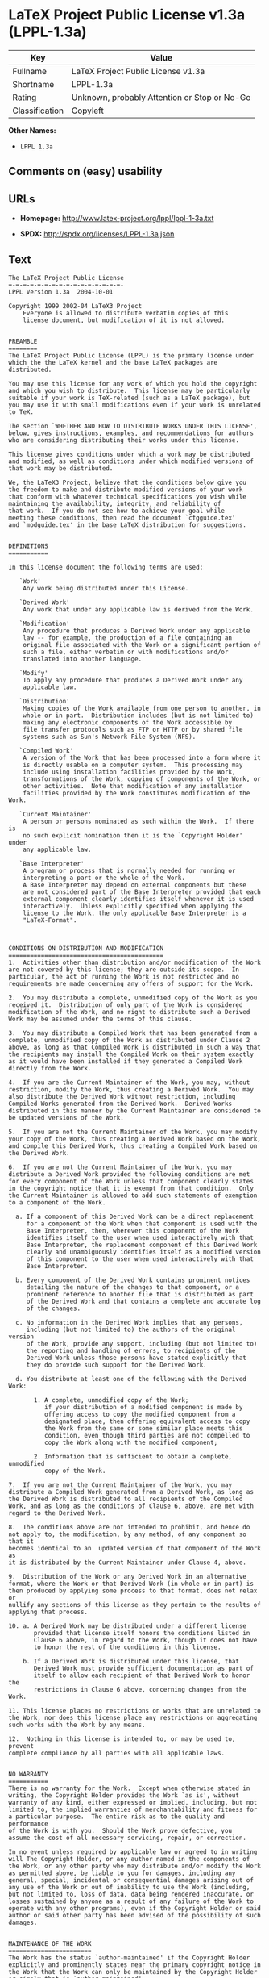 * LaTeX Project Public License v1.3a (LPPL-1.3a)

| Key              | Value                                          |
|------------------+------------------------------------------------|
| Fullname         | LaTeX Project Public License v1.3a             |
| Shortname        | LPPL-1.3a                                      |
| Rating           | Unknown, probably Attention or Stop or No-Go   |
| Classification   | Copyleft                                       |

*Other Names:*

- =LPPL 1.3a=

** Comments on (easy) usability

** URLs

- *Homepage:* http://www.latex-project.org/lppl/lppl-1-3a.txt

- *SPDX:* http://spdx.org/licenses/LPPL-1.3a.json

** Text

#+BEGIN_EXAMPLE
  The LaTeX Project Public License
  =-=-=-=-=-=-=-=-=-=-=-=-=-=-=-=-
  LPPL Version 1.3a  2004-10-01

  Copyright 1999 2002-04 LaTeX3 Project
      Everyone is allowed to distribute verbatim copies of this
      license document, but modification of it is not allowed.


  PREAMBLE
  ========
  The LaTeX Project Public License (LPPL) is the primary license under
  which the the LaTeX kernel and the base LaTeX packages are distributed.

  You may use this license for any work of which you hold the copyright
  and which you wish to distribute.  This license may be particularly
  suitable if your work is TeX-related (such as a LaTeX package), but
  you may use it with small modifications even if your work is unrelated
  to TeX.

  The section `WHETHER AND HOW TO DISTRIBUTE WORKS UNDER THIS LICENSE',
  below, gives instructions, examples, and recommendations for authors
  who are considering distributing their works under this license.

  This license gives conditions under which a work may be distributed
  and modified, as well as conditions under which modified versions of
  that work may be distributed.

  We, the LaTeX3 Project, believe that the conditions below give you
  the freedom to make and distribute modified versions of your work
  that conform with whatever technical specifications you wish while
  maintaining the availability, integrity, and reliability of
  that work.  If you do not see how to achieve your goal while
  meeting these conditions, then read the document `cfgguide.tex'
  and `modguide.tex' in the base LaTeX distribution for suggestions.


  DEFINITIONS
  ===========

  In this license document the following terms are used:

     `Work'
      Any work being distributed under this License.
      
     `Derived Work'
      Any work that under any applicable law is derived from the Work.

     `Modification' 
      Any procedure that produces a Derived Work under any applicable
      law -- for example, the production of a file containing an
      original file associated with the Work or a significant portion of
      such a file, either verbatim or with modifications and/or
      translated into another language.

     `Modify'
      To apply any procedure that produces a Derived Work under any
      applicable law.
      
     `Distribution'
      Making copies of the Work available from one person to another, in
      whole or in part.  Distribution includes (but is not limited to)
      making any electronic components of the Work accessible by
      file transfer protocols such as FTP or HTTP or by shared file
      systems such as Sun's Network File System (NFS).

     `Compiled Work'
      A version of the Work that has been processed into a form where it
      is directly usable on a computer system.  This processing may
      include using installation facilities provided by the Work,
      transformations of the Work, copying of components of the Work, or
      other activities.  Note that modification of any installation
      facilities provided by the Work constitutes modification of the Work.

     `Current Maintainer'
      A person or persons nominated as such within the Work.  If there is
      no such explicit nomination then it is the `Copyright Holder' under
      any applicable law.

     `Base Interpreter' 
      A program or process that is normally needed for running or
      interpreting a part or the whole of the Work.    
      A Base Interpreter may depend on external components but these
      are not considered part of the Base Interpreter provided that each
      external component clearly identifies itself whenever it is used
      interactively.  Unless explicitly specified when applying the
      license to the Work, the only applicable Base Interpreter is a
      "LaTeX-Format".



  CONDITIONS ON DISTRIBUTION AND MODIFICATION
  ===========================================
  1.  Activities other than distribution and/or modification of the Work
  are not covered by this license; they are outside its scope.  In
  particular, the act of running the Work is not restricted and no
  requirements are made concerning any offers of support for the Work.

  2.  You may distribute a complete, unmodified copy of the Work as you
  received it.  Distribution of only part of the Work is considered
  modification of the Work, and no right to distribute such a Derived
  Work may be assumed under the terms of this clause.

  3.  You may distribute a Compiled Work that has been generated from a
  complete, unmodified copy of the Work as distributed under Clause 2
  above, as long as that Compiled Work is distributed in such a way that
  the recipients may install the Compiled Work on their system exactly
  as it would have been installed if they generated a Compiled Work
  directly from the Work.

  4.  If you are the Current Maintainer of the Work, you may, without
  restriction, modify the Work, thus creating a Derived Work.  You may
  also distribute the Derived Work without restriction, including
  Compiled Works generated from the Derived Work.  Derived Works
  distributed in this manner by the Current Maintainer are considered to
  be updated versions of the Work.

  5.  If you are not the Current Maintainer of the Work, you may modify
  your copy of the Work, thus creating a Derived Work based on the Work,
  and compile this Derived Work, thus creating a Compiled Work based on
  the Derived Work.

  6.  If you are not the Current Maintainer of the Work, you may
  distribute a Derived Work provided the following conditions are met
  for every component of the Work unless that component clearly states
  in the copyright notice that it is exempt from that condition.  Only
  the Current Maintainer is allowed to add such statements of exemption 
  to a component of the Work. 

    a. If a component of this Derived Work can be a direct replacement
       for a component of the Work when that component is used with the
       Base Interpreter, then, wherever this component of the Work
       identifies itself to the user when used interactively with that
       Base Interpreter, the replacement component of this Derived Work
       clearly and unambiguously identifies itself as a modified version
       of this component to the user when used interactively with that
       Base Interpreter.
       
    b. Every component of the Derived Work contains prominent notices
       detailing the nature of the changes to that component, or a
       prominent reference to another file that is distributed as part
       of the Derived Work and that contains a complete and accurate log
       of the changes.
    
    c. No information in the Derived Work implies that any persons,
       including (but not limited to) the authors of the original version
       of the Work, provide any support, including (but not limited to)
       the reporting and handling of errors, to recipients of the
       Derived Work unless those persons have stated explicitly that
       they do provide such support for the Derived Work.

    d. You distribute at least one of the following with the Derived Work:

         1. A complete, unmodified copy of the Work; 
            if your distribution of a modified component is made by
            offering access to copy the modified component from a
            designated place, then offering equivalent access to copy
            the Work from the same or some similar place meets this
            condition, even though third parties are not compelled to
            copy the Work along with the modified component;

         2. Information that is sufficient to obtain a complete, unmodified
            copy of the Work.

  7.  If you are not the Current Maintainer of the Work, you may
  distribute a Compiled Work generated from a Derived Work, as long as
  the Derived Work is distributed to all recipients of the Compiled
  Work, and as long as the conditions of Clause 6, above, are met with
  regard to the Derived Work.

  8.  The conditions above are not intended to prohibit, and hence do
  not apply to, the modification, by any method, of any component so that it
  becomes identical to an  updated version of that component of the Work as
  it is distributed by the Current Maintainer under Clause 4, above.

  9.  Distribution of the Work or any Derived Work in an alternative
  format, where the Work or that Derived Work (in whole or in part) is
  then produced by applying some process to that format, does not relax or
  nullify any sections of this license as they pertain to the results of
  applying that process.
       
  10. a. A Derived Work may be distributed under a different license
         provided that license itself honors the conditions listed in
         Clause 6 above, in regard to the Work, though it does not have
         to honor the rest of the conditions in this license.
        
      b. If a Derived Work is distributed under this license, that
         Derived Work must provide sufficient documentation as part of
         itself to allow each recipient of that Derived Work to honor the 
         restrictions in Clause 6 above, concerning changes from the Work.

  11. This license places no restrictions on works that are unrelated to
  the Work, nor does this license place any restrictions on aggregating
  such works with the Work by any means.

  12.  Nothing in this license is intended to, or may be used to, prevent
  complete compliance by all parties with all applicable laws.


  NO WARRANTY
  ===========
  There is no warranty for the Work.  Except when otherwise stated in
  writing, the Copyright Holder provides the Work `as is', without
  warranty of any kind, either expressed or implied, including, but not
  limited to, the implied warranties of merchantability and fitness for
  a particular purpose.  The entire risk as to the quality and performance
  of the Work is with you.  Should the Work prove defective, you
  assume the cost of all necessary servicing, repair, or correction.

  In no event unless required by applicable law or agreed to in writing
  will The Copyright Holder, or any author named in the components of
  the Work, or any other party who may distribute and/or modify the Work
  as permitted above, be liable to you for damages, including any
  general, special, incidental or consequential damages arising out of
  any use of the Work or out of inability to use the Work (including,
  but not limited to, loss of data, data being rendered inaccurate, or
  losses sustained by anyone as a result of any failure of the Work to
  operate with any other programs), even if the Copyright Holder or said
  author or said other party has been advised of the possibility of such
  damages.


  MAINTENANCE OF THE WORK
  =======================
  The Work has the status `author-maintained' if the Copyright Holder
  explicitly and prominently states near the primary copyright notice in
  the Work that the Work can only be maintained by the Copyright Holder
  or simply that is `author-maintained'.

  The Work has the status `maintained' if there is a Current Maintainer
  who has indicated in the Work that they are willing to receive error
  reports for the Work (for example, by supplying a valid e-mail
  address). It is not required for the Current Maintainer to acknowledge
  or act upon these error reports.

  The Work changes from status `maintained' to `unmaintained' if there
  is no Current Maintainer, or the person stated to be Current
  Maintainer of the work cannot be reached through the indicated means
  of communication for a period of six months, and there are no other
  significant signs of active maintenance.

  You can become the Current Maintainer of the Work by agreement with
  any existing Current Maintainer to take over this role.

  If the Work is unmaintained, you can become the Current Maintainer of
  the Work through the following steps:

   1.  Make a reasonable attempt to trace the Current Maintainer (and
       the Copyright Holder, if the two differ) through the means of
       an Internet or similar search.

   2.  If this search is successful, then enquire whether the Work
       is still maintained.

    a. If it is being maintained, then ask the Current Maintainer
       to update their communication data within one month.
       
    b. If the search is unsuccessful or no action to resume active
       maintenance is taken by the Current Maintainer, then announce
       within the pertinent community your intention to take over
       maintenance.  (If the Work is a LaTeX work, this could be
       done, for example, by posting to comp.text.tex.)

   3a. If the Current Maintainer is reachable and agrees to pass
       maintenance of the Work to you, then this takes effect
       immediately upon announcement.
       
    b. If the Current Maintainer is not reachable and the Copyright
       Holder agrees that maintenance of the Work be passed to you,
       then this takes effect immediately upon announcement.  
      
   4.  If you make an `intention announcement' as described in 2b. above
       and after three months your intention is challenged neither by
       the Current Maintainer nor by the Copyright Holder nor by other
       people, then you may arrange for the Work to be changed so as
       to name you as the (new) Current Maintainer.
       
   5.  If the previously unreachable Current Maintainer becomes
       reachable once more within three months of a change completed
       under the terms of 3b) or 4), then that Current Maintainer must
       become or remain the Current Maintainer upon request provided
       they then update their communication data within one month.

  A change in the Current Maintainer does not, of itself, alter the fact
  that the Work is distributed under the LPPL license.

  If you become the Current Maintainer of the Work, you should
  immediately provide, within the Work, a prominent and unambiguous
  statement of your status as Current Maintainer.  You should also
  announce your new status to the same pertinent community as
  in 2b) above.


  WHETHER AND HOW TO DISTRIBUTE WORKS UNDER THIS LICENSE
  ======================================================
  This section contains important instructions, examples, and
  recommendations for authors who are considering distributing their
  works under this license.  These authors are addressed as `you' in
  this section.

  Choosing This License or Another License
  ----------------------------------------
  If for any part of your work you want or need to use *distribution*
  conditions that differ significantly from those in this license, then
  do not refer to this license anywhere in your work but, instead,
  distribute your work under a different license.  You may use the text
  of this license as a model for your own license, but your license
  should not refer to the LPPL or otherwise give the impression that
  your work is distributed under the LPPL.

  The document `modguide.tex' in the base LaTeX distribution explains
  the motivation behind the conditions of this license.  It explains,
  for example, why distributing LaTeX under the GNU General Public
  License (GPL) was considered inappropriate.  Even if your work is
  unrelated to LaTeX, the discussion in `modguide.tex' may still be
  relevant, and authors intending to distribute their works under any
  license are encouraged to read it.

  A Recommendation on Modification Without Distribution
  -----------------------------------------------------
  It is wise never to modify a component of the Work, even for your own
  personal use, without also meeting the above conditions for
  distributing the modified component.  While you might intend that such
  modifications will never be distributed, often this will happen by
  accident -- you may forget that you have modified that component; or
  it may not occur to you when allowing others to access the modified
  version that you are thus distributing it and violating the conditions
  of this license in ways that could have legal implications and, worse,
  cause problems for the community.  It is therefore usually in your
  best interest to keep your copy of the Work identical with the public
  one.  Many works provide ways to control the behavior of that work
  without altering any of its licensed components.

  How to Use This License
  -----------------------
  To use this license, place in each of the components of your work both
  an explicit copyright notice including your name and the year the work
  was authored and/or last substantially modified.  Include also a
  statement that the distribution and/or modification of that
  component is constrained by the conditions in this license.

  Here is an example of such a notice and statement:

    %% pig.dtx
    %% Copyright 2003 M. Y. Name
    %
    % This work may be distributed and/or modified under the
    % conditions of the LaTeX Project Public License, either version 1.3
    % of this license or (at your option) any later version.
    % The latest version of this license is in
    %   http://www.latex-project.org/lppl.txt
    % and version 1.3 or later is part of all distributions of LaTeX
    % version 2003/12/01 or later.
    %
    % This work has the LPPL maintenance status "maintained".
    % 
    % This Current Maintainer of this work is M. Y. Name.
    %
    % This work consists of the files pig.dtx and pig.ins
    % and the derived file pig.sty.

  Given such a notice and statement in a file, the conditions
  given in this license document would apply, with the `Work' referring
  to the three files `pig.dtx', `pig.ins', and `pig.sty' (the last being
  generated from `pig.dtx' using `pig.ins'), the `Base Interpreter'
  referring to any "LaTeX-Format", and both `Copyright Holder' and
  `Current Maintainer' referring to the person `M. Y. Name'.

  If you do not want the Maintenance section of LPPL to apply to your
  Work, change "maintained" above into "author-maintained".  
  However, we recommend that you use "maintained" as the Maintenance
  section was added in order to ensure that your Work remains useful to
  the community even when you can no longer maintain and support it
  yourself.


  Important Recommendations
  -------------------------
  Defining What Constitutes the Work

     The LPPL requires that distributions of the Work contain all the
     files of the Work.  It is therefore important that you provide a
     way for the licensee to determine which files constitute the Work.
     This could, for example, be achieved by explicitly listing all the
     files of the Work near the copyright notice of each file or by
     using a line such as:

      % This work consists of all files listed in manifest.txt.
     
     in that place.  In the absence of an unequivocal list it might be
     impossible for the licensee to determine what is considered by you
     to comprise the Work and, in such a case, the licensee would be
     entitled to make reasonable conjectures as to which files comprise
     the Work.
#+END_EXAMPLE

--------------

** Raw Data

#+BEGIN_EXAMPLE
  {
      "__impliedNames": [
          "LPPL-1.3a",
          "LaTeX Project Public License v1.3a",
          "lppl-1.3a",
          "LPPL 1.3a"
      ],
      "__impliedId": "LPPL-1.3a",
      "facts": {
          "LicenseName": {
              "implications": {
                  "__impliedNames": [
                      "LPPL-1.3a",
                      "LPPL-1.3a",
                      "LaTeX Project Public License v1.3a",
                      "lppl-1.3a",
                      "LPPL 1.3a"
                  ],
                  "__impliedId": "LPPL-1.3a"
              },
              "shortname": "LPPL-1.3a",
              "otherNames": [
                  "LPPL-1.3a",
                  "LaTeX Project Public License v1.3a",
                  "lppl-1.3a",
                  "LPPL 1.3a"
              ]
          },
          "SPDX": {
              "isSPDXLicenseDeprecated": false,
              "spdxFullName": "LaTeX Project Public License v1.3a",
              "spdxDetailsURL": "http://spdx.org/licenses/LPPL-1.3a.json",
              "_sourceURL": "https://spdx.org/licenses/LPPL-1.3a.html",
              "spdxLicIsOSIApproved": false,
              "spdxSeeAlso": [
                  "http://www.latex-project.org/lppl/lppl-1-3a.txt"
              ],
              "_implications": {
                  "__impliedNames": [
                      "LPPL-1.3a",
                      "LaTeX Project Public License v1.3a"
                  ],
                  "__impliedId": "LPPL-1.3a",
                  "__isOsiApproved": false,
                  "__impliedURLs": [
                      [
                          "SPDX",
                          "http://spdx.org/licenses/LPPL-1.3a.json"
                      ],
                      [
                          null,
                          "http://www.latex-project.org/lppl/lppl-1-3a.txt"
                      ]
                  ]
              },
              "spdxLicenseId": "LPPL-1.3a"
          },
          "Scancode": {
              "otherUrls": null,
              "homepageUrl": "http://www.latex-project.org/lppl/lppl-1-3a.txt",
              "shortName": "LPPL 1.3a",
              "textUrls": null,
              "text": "The LaTeX Project Public License\n=-=-=-=-=-=-=-=-=-=-=-=-=-=-=-=-\nLPPL Version 1.3a  2004-10-01\n\nCopyright 1999 2002-04 LaTeX3 Project\n    Everyone is allowed to distribute verbatim copies of this\n    license document, but modification of it is not allowed.\n\n\nPREAMBLE\n========\nThe LaTeX Project Public License (LPPL) is the primary license under\nwhich the the LaTeX kernel and the base LaTeX packages are distributed.\n\nYou may use this license for any work of which you hold the copyright\nand which you wish to distribute.  This license may be particularly\nsuitable if your work is TeX-related (such as a LaTeX package), but\nyou may use it with small modifications even if your work is unrelated\nto TeX.\n\nThe section `WHETHER AND HOW TO DISTRIBUTE WORKS UNDER THIS LICENSE',\nbelow, gives instructions, examples, and recommendations for authors\nwho are considering distributing their works under this license.\n\nThis license gives conditions under which a work may be distributed\nand modified, as well as conditions under which modified versions of\nthat work may be distributed.\n\nWe, the LaTeX3 Project, believe that the conditions below give you\nthe freedom to make and distribute modified versions of your work\nthat conform with whatever technical specifications you wish while\nmaintaining the availability, integrity, and reliability of\nthat work.  If you do not see how to achieve your goal while\nmeeting these conditions, then read the document `cfgguide.tex'\nand `modguide.tex' in the base LaTeX distribution for suggestions.\n\n\nDEFINITIONS\n===========\n\nIn this license document the following terms are used:\n\n   `Work'\n    Any work being distributed under this License.\n    \n   `Derived Work'\n    Any work that under any applicable law is derived from the Work.\n\n   `Modification' \n    Any procedure that produces a Derived Work under any applicable\n    law -- for example, the production of a file containing an\n    original file associated with the Work or a significant portion of\n    such a file, either verbatim or with modifications and/or\n    translated into another language.\n\n   `Modify'\n    To apply any procedure that produces a Derived Work under any\n    applicable law.\n    \n   `Distribution'\n    Making copies of the Work available from one person to another, in\n    whole or in part.  Distribution includes (but is not limited to)\n    making any electronic components of the Work accessible by\n    file transfer protocols such as FTP or HTTP or by shared file\n    systems such as Sun's Network File System (NFS).\n\n   `Compiled Work'\n    A version of the Work that has been processed into a form where it\n    is directly usable on a computer system.  This processing may\n    include using installation facilities provided by the Work,\n    transformations of the Work, copying of components of the Work, or\n    other activities.  Note that modification of any installation\n    facilities provided by the Work constitutes modification of the Work.\n\n   `Current Maintainer'\n    A person or persons nominated as such within the Work.  If there is\n    no such explicit nomination then it is the `Copyright Holder' under\n    any applicable law.\n\n   `Base Interpreter' \n    A program or process that is normally needed for running or\n    interpreting a part or the whole of the Work.    \n    A Base Interpreter may depend on external components but these\n    are not considered part of the Base Interpreter provided that each\n    external component clearly identifies itself whenever it is used\n    interactively.  Unless explicitly specified when applying the\n    license to the Work, the only applicable Base Interpreter is a\n    \"LaTeX-Format\".\n\n\n\nCONDITIONS ON DISTRIBUTION AND MODIFICATION\n===========================================\n1.  Activities other than distribution and/or modification of the Work\nare not covered by this license; they are outside its scope.  In\nparticular, the act of running the Work is not restricted and no\nrequirements are made concerning any offers of support for the Work.\n\n2.  You may distribute a complete, unmodified copy of the Work as you\nreceived it.  Distribution of only part of the Work is considered\nmodification of the Work, and no right to distribute such a Derived\nWork may be assumed under the terms of this clause.\n\n3.  You may distribute a Compiled Work that has been generated from a\ncomplete, unmodified copy of the Work as distributed under Clause 2\nabove, as long as that Compiled Work is distributed in such a way that\nthe recipients may install the Compiled Work on their system exactly\nas it would have been installed if they generated a Compiled Work\ndirectly from the Work.\n\n4.  If you are the Current Maintainer of the Work, you may, without\nrestriction, modify the Work, thus creating a Derived Work.  You may\nalso distribute the Derived Work without restriction, including\nCompiled Works generated from the Derived Work.  Derived Works\ndistributed in this manner by the Current Maintainer are considered to\nbe updated versions of the Work.\n\n5.  If you are not the Current Maintainer of the Work, you may modify\nyour copy of the Work, thus creating a Derived Work based on the Work,\nand compile this Derived Work, thus creating a Compiled Work based on\nthe Derived Work.\n\n6.  If you are not the Current Maintainer of the Work, you may\ndistribute a Derived Work provided the following conditions are met\nfor every component of the Work unless that component clearly states\nin the copyright notice that it is exempt from that condition.  Only\nthe Current Maintainer is allowed to add such statements of exemption \nto a component of the Work. \n\n  a. If a component of this Derived Work can be a direct replacement\n     for a component of the Work when that component is used with the\n     Base Interpreter, then, wherever this component of the Work\n     identifies itself to the user when used interactively with that\n     Base Interpreter, the replacement component of this Derived Work\n     clearly and unambiguously identifies itself as a modified version\n     of this component to the user when used interactively with that\n     Base Interpreter.\n     \n  b. Every component of the Derived Work contains prominent notices\n     detailing the nature of the changes to that component, or a\n     prominent reference to another file that is distributed as part\n     of the Derived Work and that contains a complete and accurate log\n     of the changes.\n  \n  c. No information in the Derived Work implies that any persons,\n     including (but not limited to) the authors of the original version\n     of the Work, provide any support, including (but not limited to)\n     the reporting and handling of errors, to recipients of the\n     Derived Work unless those persons have stated explicitly that\n     they do provide such support for the Derived Work.\n\n  d. You distribute at least one of the following with the Derived Work:\n\n       1. A complete, unmodified copy of the Work; \n          if your distribution of a modified component is made by\n          offering access to copy the modified component from a\n          designated place, then offering equivalent access to copy\n          the Work from the same or some similar place meets this\n          condition, even though third parties are not compelled to\n          copy the Work along with the modified component;\n\n       2. Information that is sufficient to obtain a complete, unmodified\n          copy of the Work.\n\n7.  If you are not the Current Maintainer of the Work, you may\ndistribute a Compiled Work generated from a Derived Work, as long as\nthe Derived Work is distributed to all recipients of the Compiled\nWork, and as long as the conditions of Clause 6, above, are met with\nregard to the Derived Work.\n\n8.  The conditions above are not intended to prohibit, and hence do\nnot apply to, the modification, by any method, of any component so that it\nbecomes identical to an  updated version of that component of the Work as\nit is distributed by the Current Maintainer under Clause 4, above.\n\n9.  Distribution of the Work or any Derived Work in an alternative\nformat, where the Work or that Derived Work (in whole or in part) is\nthen produced by applying some process to that format, does not relax or\nnullify any sections of this license as they pertain to the results of\napplying that process.\n     \n10. a. A Derived Work may be distributed under a different license\n       provided that license itself honors the conditions listed in\n       Clause 6 above, in regard to the Work, though it does not have\n       to honor the rest of the conditions in this license.\n      \n    b. If a Derived Work is distributed under this license, that\n       Derived Work must provide sufficient documentation as part of\n       itself to allow each recipient of that Derived Work to honor the \n       restrictions in Clause 6 above, concerning changes from the Work.\n\n11. This license places no restrictions on works that are unrelated to\nthe Work, nor does this license place any restrictions on aggregating\nsuch works with the Work by any means.\n\n12.  Nothing in this license is intended to, or may be used to, prevent\ncomplete compliance by all parties with all applicable laws.\n\n\nNO WARRANTY\n===========\nThere is no warranty for the Work.  Except when otherwise stated in\nwriting, the Copyright Holder provides the Work `as is', without\nwarranty of any kind, either expressed or implied, including, but not\nlimited to, the implied warranties of merchantability and fitness for\na particular purpose.  The entire risk as to the quality and performance\nof the Work is with you.  Should the Work prove defective, you\nassume the cost of all necessary servicing, repair, or correction.\n\nIn no event unless required by applicable law or agreed to in writing\nwill The Copyright Holder, or any author named in the components of\nthe Work, or any other party who may distribute and/or modify the Work\nas permitted above, be liable to you for damages, including any\ngeneral, special, incidental or consequential damages arising out of\nany use of the Work or out of inability to use the Work (including,\nbut not limited to, loss of data, data being rendered inaccurate, or\nlosses sustained by anyone as a result of any failure of the Work to\noperate with any other programs), even if the Copyright Holder or said\nauthor or said other party has been advised of the possibility of such\ndamages.\n\n\nMAINTENANCE OF THE WORK\n=======================\nThe Work has the status `author-maintained' if the Copyright Holder\nexplicitly and prominently states near the primary copyright notice in\nthe Work that the Work can only be maintained by the Copyright Holder\nor simply that is `author-maintained'.\n\nThe Work has the status `maintained' if there is a Current Maintainer\nwho has indicated in the Work that they are willing to receive error\nreports for the Work (for example, by supplying a valid e-mail\naddress). It is not required for the Current Maintainer to acknowledge\nor act upon these error reports.\n\nThe Work changes from status `maintained' to `unmaintained' if there\nis no Current Maintainer, or the person stated to be Current\nMaintainer of the work cannot be reached through the indicated means\nof communication for a period of six months, and there are no other\nsignificant signs of active maintenance.\n\nYou can become the Current Maintainer of the Work by agreement with\nany existing Current Maintainer to take over this role.\n\nIf the Work is unmaintained, you can become the Current Maintainer of\nthe Work through the following steps:\n\n 1.  Make a reasonable attempt to trace the Current Maintainer (and\n     the Copyright Holder, if the two differ) through the means of\n     an Internet or similar search.\n\n 2.  If this search is successful, then enquire whether the Work\n     is still maintained.\n\n  a. If it is being maintained, then ask the Current Maintainer\n     to update their communication data within one month.\n     \n  b. If the search is unsuccessful or no action to resume active\n     maintenance is taken by the Current Maintainer, then announce\n     within the pertinent community your intention to take over\n     maintenance.  (If the Work is a LaTeX work, this could be\n     done, for example, by posting to comp.text.tex.)\n\n 3a. If the Current Maintainer is reachable and agrees to pass\n     maintenance of the Work to you, then this takes effect\n     immediately upon announcement.\n     \n  b. If the Current Maintainer is not reachable and the Copyright\n     Holder agrees that maintenance of the Work be passed to you,\n     then this takes effect immediately upon announcement.  \n    \n 4.  If you make an `intention announcement' as described in 2b. above\n     and after three months your intention is challenged neither by\n     the Current Maintainer nor by the Copyright Holder nor by other\n     people, then you may arrange for the Work to be changed so as\n     to name you as the (new) Current Maintainer.\n     \n 5.  If the previously unreachable Current Maintainer becomes\n     reachable once more within three months of a change completed\n     under the terms of 3b) or 4), then that Current Maintainer must\n     become or remain the Current Maintainer upon request provided\n     they then update their communication data within one month.\n\nA change in the Current Maintainer does not, of itself, alter the fact\nthat the Work is distributed under the LPPL license.\n\nIf you become the Current Maintainer of the Work, you should\nimmediately provide, within the Work, a prominent and unambiguous\nstatement of your status as Current Maintainer.  You should also\nannounce your new status to the same pertinent community as\nin 2b) above.\n\n\nWHETHER AND HOW TO DISTRIBUTE WORKS UNDER THIS LICENSE\n======================================================\nThis section contains important instructions, examples, and\nrecommendations for authors who are considering distributing their\nworks under this license.  These authors are addressed as `you' in\nthis section.\n\nChoosing This License or Another License\n----------------------------------------\nIf for any part of your work you want or need to use *distribution*\nconditions that differ significantly from those in this license, then\ndo not refer to this license anywhere in your work but, instead,\ndistribute your work under a different license.  You may use the text\nof this license as a model for your own license, but your license\nshould not refer to the LPPL or otherwise give the impression that\nyour work is distributed under the LPPL.\n\nThe document `modguide.tex' in the base LaTeX distribution explains\nthe motivation behind the conditions of this license.  It explains,\nfor example, why distributing LaTeX under the GNU General Public\nLicense (GPL) was considered inappropriate.  Even if your work is\nunrelated to LaTeX, the discussion in `modguide.tex' may still be\nrelevant, and authors intending to distribute their works under any\nlicense are encouraged to read it.\n\nA Recommendation on Modification Without Distribution\n-----------------------------------------------------\nIt is wise never to modify a component of the Work, even for your own\npersonal use, without also meeting the above conditions for\ndistributing the modified component.  While you might intend that such\nmodifications will never be distributed, often this will happen by\naccident -- you may forget that you have modified that component; or\nit may not occur to you when allowing others to access the modified\nversion that you are thus distributing it and violating the conditions\nof this license in ways that could have legal implications and, worse,\ncause problems for the community.  It is therefore usually in your\nbest interest to keep your copy of the Work identical with the public\none.  Many works provide ways to control the behavior of that work\nwithout altering any of its licensed components.\n\nHow to Use This License\n-----------------------\nTo use this license, place in each of the components of your work both\nan explicit copyright notice including your name and the year the work\nwas authored and/or last substantially modified.  Include also a\nstatement that the distribution and/or modification of that\ncomponent is constrained by the conditions in this license.\n\nHere is an example of such a notice and statement:\n\n  %% pig.dtx\n  %% Copyright 2003 M. Y. Name\n  %\n  % This work may be distributed and/or modified under the\n  % conditions of the LaTeX Project Public License, either version 1.3\n  % of this license or (at your option) any later version.\n  % The latest version of this license is in\n  %   http://www.latex-project.org/lppl.txt\n  % and version 1.3 or later is part of all distributions of LaTeX\n  % version 2003/12/01 or later.\n  %\n  % This work has the LPPL maintenance status \"maintained\".\n  % \n  % This Current Maintainer of this work is M. Y. Name.\n  %\n  % This work consists of the files pig.dtx and pig.ins\n  % and the derived file pig.sty.\n\nGiven such a notice and statement in a file, the conditions\ngiven in this license document would apply, with the `Work' referring\nto the three files `pig.dtx', `pig.ins', and `pig.sty' (the last being\ngenerated from `pig.dtx' using `pig.ins'), the `Base Interpreter'\nreferring to any \"LaTeX-Format\", and both `Copyright Holder' and\n`Current Maintainer' referring to the person `M. Y. Name'.\n\nIf you do not want the Maintenance section of LPPL to apply to your\nWork, change \"maintained\" above into \"author-maintained\".  \nHowever, we recommend that you use \"maintained\" as the Maintenance\nsection was added in order to ensure that your Work remains useful to\nthe community even when you can no longer maintain and support it\nyourself.\n\n\nImportant Recommendations\n-------------------------\nDefining What Constitutes the Work\n\n   The LPPL requires that distributions of the Work contain all the\n   files of the Work.  It is therefore important that you provide a\n   way for the licensee to determine which files constitute the Work.\n   This could, for example, be achieved by explicitly listing all the\n   files of the Work near the copyright notice of each file or by\n   using a line such as:\n\n    % This work consists of all files listed in manifest.txt.\n   \n   in that place.  In the absence of an unequivocal list it might be\n   impossible for the licensee to determine what is considered by you\n   to comprise the Work and, in such a case, the licensee would be\n   entitled to make reasonable conjectures as to which files comprise\n   the Work.",
              "category": "Copyleft",
              "osiUrl": null,
              "owner": "LaTeX",
              "_sourceURL": "https://github.com/nexB/scancode-toolkit/blob/develop/src/licensedcode/data/licenses/lppl-1.3a.yml",
              "key": "lppl-1.3a",
              "name": "LaTeX Project Public License v1.3a",
              "spdxId": "LPPL-1.3a",
              "_implications": {
                  "__impliedNames": [
                      "lppl-1.3a",
                      "LPPL 1.3a",
                      "LPPL-1.3a"
                  ],
                  "__impliedId": "LPPL-1.3a",
                  "__impliedCopyleft": [
                      [
                          "Scancode",
                          "Copyleft"
                      ]
                  ],
                  "__calculatedCopyleft": "Copyleft",
                  "__impliedText": "The LaTeX Project Public License\n=-=-=-=-=-=-=-=-=-=-=-=-=-=-=-=-\nLPPL Version 1.3a  2004-10-01\n\nCopyright 1999 2002-04 LaTeX3 Project\n    Everyone is allowed to distribute verbatim copies of this\n    license document, but modification of it is not allowed.\n\n\nPREAMBLE\n========\nThe LaTeX Project Public License (LPPL) is the primary license under\nwhich the the LaTeX kernel and the base LaTeX packages are distributed.\n\nYou may use this license for any work of which you hold the copyright\nand which you wish to distribute.  This license may be particularly\nsuitable if your work is TeX-related (such as a LaTeX package), but\nyou may use it with small modifications even if your work is unrelated\nto TeX.\n\nThe section `WHETHER AND HOW TO DISTRIBUTE WORKS UNDER THIS LICENSE',\nbelow, gives instructions, examples, and recommendations for authors\nwho are considering distributing their works under this license.\n\nThis license gives conditions under which a work may be distributed\nand modified, as well as conditions under which modified versions of\nthat work may be distributed.\n\nWe, the LaTeX3 Project, believe that the conditions below give you\nthe freedom to make and distribute modified versions of your work\nthat conform with whatever technical specifications you wish while\nmaintaining the availability, integrity, and reliability of\nthat work.  If you do not see how to achieve your goal while\nmeeting these conditions, then read the document `cfgguide.tex'\nand `modguide.tex' in the base LaTeX distribution for suggestions.\n\n\nDEFINITIONS\n===========\n\nIn this license document the following terms are used:\n\n   `Work'\n    Any work being distributed under this License.\n    \n   `Derived Work'\n    Any work that under any applicable law is derived from the Work.\n\n   `Modification' \n    Any procedure that produces a Derived Work under any applicable\n    law -- for example, the production of a file containing an\n    original file associated with the Work or a significant portion of\n    such a file, either verbatim or with modifications and/or\n    translated into another language.\n\n   `Modify'\n    To apply any procedure that produces a Derived Work under any\n    applicable law.\n    \n   `Distribution'\n    Making copies of the Work available from one person to another, in\n    whole or in part.  Distribution includes (but is not limited to)\n    making any electronic components of the Work accessible by\n    file transfer protocols such as FTP or HTTP or by shared file\n    systems such as Sun's Network File System (NFS).\n\n   `Compiled Work'\n    A version of the Work that has been processed into a form where it\n    is directly usable on a computer system.  This processing may\n    include using installation facilities provided by the Work,\n    transformations of the Work, copying of components of the Work, or\n    other activities.  Note that modification of any installation\n    facilities provided by the Work constitutes modification of the Work.\n\n   `Current Maintainer'\n    A person or persons nominated as such within the Work.  If there is\n    no such explicit nomination then it is the `Copyright Holder' under\n    any applicable law.\n\n   `Base Interpreter' \n    A program or process that is normally needed for running or\n    interpreting a part or the whole of the Work.    \n    A Base Interpreter may depend on external components but these\n    are not considered part of the Base Interpreter provided that each\n    external component clearly identifies itself whenever it is used\n    interactively.  Unless explicitly specified when applying the\n    license to the Work, the only applicable Base Interpreter is a\n    \"LaTeX-Format\".\n\n\n\nCONDITIONS ON DISTRIBUTION AND MODIFICATION\n===========================================\n1.  Activities other than distribution and/or modification of the Work\nare not covered by this license; they are outside its scope.  In\nparticular, the act of running the Work is not restricted and no\nrequirements are made concerning any offers of support for the Work.\n\n2.  You may distribute a complete, unmodified copy of the Work as you\nreceived it.  Distribution of only part of the Work is considered\nmodification of the Work, and no right to distribute such a Derived\nWork may be assumed under the terms of this clause.\n\n3.  You may distribute a Compiled Work that has been generated from a\ncomplete, unmodified copy of the Work as distributed under Clause 2\nabove, as long as that Compiled Work is distributed in such a way that\nthe recipients may install the Compiled Work on their system exactly\nas it would have been installed if they generated a Compiled Work\ndirectly from the Work.\n\n4.  If you are the Current Maintainer of the Work, you may, without\nrestriction, modify the Work, thus creating a Derived Work.  You may\nalso distribute the Derived Work without restriction, including\nCompiled Works generated from the Derived Work.  Derived Works\ndistributed in this manner by the Current Maintainer are considered to\nbe updated versions of the Work.\n\n5.  If you are not the Current Maintainer of the Work, you may modify\nyour copy of the Work, thus creating a Derived Work based on the Work,\nand compile this Derived Work, thus creating a Compiled Work based on\nthe Derived Work.\n\n6.  If you are not the Current Maintainer of the Work, you may\ndistribute a Derived Work provided the following conditions are met\nfor every component of the Work unless that component clearly states\nin the copyright notice that it is exempt from that condition.  Only\nthe Current Maintainer is allowed to add such statements of exemption \nto a component of the Work. \n\n  a. If a component of this Derived Work can be a direct replacement\n     for a component of the Work when that component is used with the\n     Base Interpreter, then, wherever this component of the Work\n     identifies itself to the user when used interactively with that\n     Base Interpreter, the replacement component of this Derived Work\n     clearly and unambiguously identifies itself as a modified version\n     of this component to the user when used interactively with that\n     Base Interpreter.\n     \n  b. Every component of the Derived Work contains prominent notices\n     detailing the nature of the changes to that component, or a\n     prominent reference to another file that is distributed as part\n     of the Derived Work and that contains a complete and accurate log\n     of the changes.\n  \n  c. No information in the Derived Work implies that any persons,\n     including (but not limited to) the authors of the original version\n     of the Work, provide any support, including (but not limited to)\n     the reporting and handling of errors, to recipients of the\n     Derived Work unless those persons have stated explicitly that\n     they do provide such support for the Derived Work.\n\n  d. You distribute at least one of the following with the Derived Work:\n\n       1. A complete, unmodified copy of the Work; \n          if your distribution of a modified component is made by\n          offering access to copy the modified component from a\n          designated place, then offering equivalent access to copy\n          the Work from the same or some similar place meets this\n          condition, even though third parties are not compelled to\n          copy the Work along with the modified component;\n\n       2. Information that is sufficient to obtain a complete, unmodified\n          copy of the Work.\n\n7.  If you are not the Current Maintainer of the Work, you may\ndistribute a Compiled Work generated from a Derived Work, as long as\nthe Derived Work is distributed to all recipients of the Compiled\nWork, and as long as the conditions of Clause 6, above, are met with\nregard to the Derived Work.\n\n8.  The conditions above are not intended to prohibit, and hence do\nnot apply to, the modification, by any method, of any component so that it\nbecomes identical to an  updated version of that component of the Work as\nit is distributed by the Current Maintainer under Clause 4, above.\n\n9.  Distribution of the Work or any Derived Work in an alternative\nformat, where the Work or that Derived Work (in whole or in part) is\nthen produced by applying some process to that format, does not relax or\nnullify any sections of this license as they pertain to the results of\napplying that process.\n     \n10. a. A Derived Work may be distributed under a different license\n       provided that license itself honors the conditions listed in\n       Clause 6 above, in regard to the Work, though it does not have\n       to honor the rest of the conditions in this license.\n      \n    b. If a Derived Work is distributed under this license, that\n       Derived Work must provide sufficient documentation as part of\n       itself to allow each recipient of that Derived Work to honor the \n       restrictions in Clause 6 above, concerning changes from the Work.\n\n11. This license places no restrictions on works that are unrelated to\nthe Work, nor does this license place any restrictions on aggregating\nsuch works with the Work by any means.\n\n12.  Nothing in this license is intended to, or may be used to, prevent\ncomplete compliance by all parties with all applicable laws.\n\n\nNO WARRANTY\n===========\nThere is no warranty for the Work.  Except when otherwise stated in\nwriting, the Copyright Holder provides the Work `as is', without\nwarranty of any kind, either expressed or implied, including, but not\nlimited to, the implied warranties of merchantability and fitness for\na particular purpose.  The entire risk as to the quality and performance\nof the Work is with you.  Should the Work prove defective, you\nassume the cost of all necessary servicing, repair, or correction.\n\nIn no event unless required by applicable law or agreed to in writing\nwill The Copyright Holder, or any author named in the components of\nthe Work, or any other party who may distribute and/or modify the Work\nas permitted above, be liable to you for damages, including any\ngeneral, special, incidental or consequential damages arising out of\nany use of the Work or out of inability to use the Work (including,\nbut not limited to, loss of data, data being rendered inaccurate, or\nlosses sustained by anyone as a result of any failure of the Work to\noperate with any other programs), even if the Copyright Holder or said\nauthor or said other party has been advised of the possibility of such\ndamages.\n\n\nMAINTENANCE OF THE WORK\n=======================\nThe Work has the status `author-maintained' if the Copyright Holder\nexplicitly and prominently states near the primary copyright notice in\nthe Work that the Work can only be maintained by the Copyright Holder\nor simply that is `author-maintained'.\n\nThe Work has the status `maintained' if there is a Current Maintainer\nwho has indicated in the Work that they are willing to receive error\nreports for the Work (for example, by supplying a valid e-mail\naddress). It is not required for the Current Maintainer to acknowledge\nor act upon these error reports.\n\nThe Work changes from status `maintained' to `unmaintained' if there\nis no Current Maintainer, or the person stated to be Current\nMaintainer of the work cannot be reached through the indicated means\nof communication for a period of six months, and there are no other\nsignificant signs of active maintenance.\n\nYou can become the Current Maintainer of the Work by agreement with\nany existing Current Maintainer to take over this role.\n\nIf the Work is unmaintained, you can become the Current Maintainer of\nthe Work through the following steps:\n\n 1.  Make a reasonable attempt to trace the Current Maintainer (and\n     the Copyright Holder, if the two differ) through the means of\n     an Internet or similar search.\n\n 2.  If this search is successful, then enquire whether the Work\n     is still maintained.\n\n  a. If it is being maintained, then ask the Current Maintainer\n     to update their communication data within one month.\n     \n  b. If the search is unsuccessful or no action to resume active\n     maintenance is taken by the Current Maintainer, then announce\n     within the pertinent community your intention to take over\n     maintenance.  (If the Work is a LaTeX work, this could be\n     done, for example, by posting to comp.text.tex.)\n\n 3a. If the Current Maintainer is reachable and agrees to pass\n     maintenance of the Work to you, then this takes effect\n     immediately upon announcement.\n     \n  b. If the Current Maintainer is not reachable and the Copyright\n     Holder agrees that maintenance of the Work be passed to you,\n     then this takes effect immediately upon announcement.  \n    \n 4.  If you make an `intention announcement' as described in 2b. above\n     and after three months your intention is challenged neither by\n     the Current Maintainer nor by the Copyright Holder nor by other\n     people, then you may arrange for the Work to be changed so as\n     to name you as the (new) Current Maintainer.\n     \n 5.  If the previously unreachable Current Maintainer becomes\n     reachable once more within three months of a change completed\n     under the terms of 3b) or 4), then that Current Maintainer must\n     become or remain the Current Maintainer upon request provided\n     they then update their communication data within one month.\n\nA change in the Current Maintainer does not, of itself, alter the fact\nthat the Work is distributed under the LPPL license.\n\nIf you become the Current Maintainer of the Work, you should\nimmediately provide, within the Work, a prominent and unambiguous\nstatement of your status as Current Maintainer.  You should also\nannounce your new status to the same pertinent community as\nin 2b) above.\n\n\nWHETHER AND HOW TO DISTRIBUTE WORKS UNDER THIS LICENSE\n======================================================\nThis section contains important instructions, examples, and\nrecommendations for authors who are considering distributing their\nworks under this license.  These authors are addressed as `you' in\nthis section.\n\nChoosing This License or Another License\n----------------------------------------\nIf for any part of your work you want or need to use *distribution*\nconditions that differ significantly from those in this license, then\ndo not refer to this license anywhere in your work but, instead,\ndistribute your work under a different license.  You may use the text\nof this license as a model for your own license, but your license\nshould not refer to the LPPL or otherwise give the impression that\nyour work is distributed under the LPPL.\n\nThe document `modguide.tex' in the base LaTeX distribution explains\nthe motivation behind the conditions of this license.  It explains,\nfor example, why distributing LaTeX under the GNU General Public\nLicense (GPL) was considered inappropriate.  Even if your work is\nunrelated to LaTeX, the discussion in `modguide.tex' may still be\nrelevant, and authors intending to distribute their works under any\nlicense are encouraged to read it.\n\nA Recommendation on Modification Without Distribution\n-----------------------------------------------------\nIt is wise never to modify a component of the Work, even for your own\npersonal use, without also meeting the above conditions for\ndistributing the modified component.  While you might intend that such\nmodifications will never be distributed, often this will happen by\naccident -- you may forget that you have modified that component; or\nit may not occur to you when allowing others to access the modified\nversion that you are thus distributing it and violating the conditions\nof this license in ways that could have legal implications and, worse,\ncause problems for the community.  It is therefore usually in your\nbest interest to keep your copy of the Work identical with the public\none.  Many works provide ways to control the behavior of that work\nwithout altering any of its licensed components.\n\nHow to Use This License\n-----------------------\nTo use this license, place in each of the components of your work both\nan explicit copyright notice including your name and the year the work\nwas authored and/or last substantially modified.  Include also a\nstatement that the distribution and/or modification of that\ncomponent is constrained by the conditions in this license.\n\nHere is an example of such a notice and statement:\n\n  %% pig.dtx\n  %% Copyright 2003 M. Y. Name\n  %\n  % This work may be distributed and/or modified under the\n  % conditions of the LaTeX Project Public License, either version 1.3\n  % of this license or (at your option) any later version.\n  % The latest version of this license is in\n  %   http://www.latex-project.org/lppl.txt\n  % and version 1.3 or later is part of all distributions of LaTeX\n  % version 2003/12/01 or later.\n  %\n  % This work has the LPPL maintenance status \"maintained\".\n  % \n  % This Current Maintainer of this work is M. Y. Name.\n  %\n  % This work consists of the files pig.dtx and pig.ins\n  % and the derived file pig.sty.\n\nGiven such a notice and statement in a file, the conditions\ngiven in this license document would apply, with the `Work' referring\nto the three files `pig.dtx', `pig.ins', and `pig.sty' (the last being\ngenerated from `pig.dtx' using `pig.ins'), the `Base Interpreter'\nreferring to any \"LaTeX-Format\", and both `Copyright Holder' and\n`Current Maintainer' referring to the person `M. Y. Name'.\n\nIf you do not want the Maintenance section of LPPL to apply to your\nWork, change \"maintained\" above into \"author-maintained\".  \nHowever, we recommend that you use \"maintained\" as the Maintenance\nsection was added in order to ensure that your Work remains useful to\nthe community even when you can no longer maintain and support it\nyourself.\n\n\nImportant Recommendations\n-------------------------\nDefining What Constitutes the Work\n\n   The LPPL requires that distributions of the Work contain all the\n   files of the Work.  It is therefore important that you provide a\n   way for the licensee to determine which files constitute the Work.\n   This could, for example, be achieved by explicitly listing all the\n   files of the Work near the copyright notice of each file or by\n   using a line such as:\n\n    % This work consists of all files listed in manifest.txt.\n   \n   in that place.  In the absence of an unequivocal list it might be\n   impossible for the licensee to determine what is considered by you\n   to comprise the Work and, in such a case, the licensee would be\n   entitled to make reasonable conjectures as to which files comprise\n   the Work.",
                  "__impliedURLs": [
                      [
                          "Homepage",
                          "http://www.latex-project.org/lppl/lppl-1-3a.txt"
                      ]
                  ]
              }
          }
      },
      "__impliedCopyleft": [
          [
              "Scancode",
              "Copyleft"
          ]
      ],
      "__calculatedCopyleft": "Copyleft",
      "__isOsiApproved": false,
      "__impliedText": "The LaTeX Project Public License\n=-=-=-=-=-=-=-=-=-=-=-=-=-=-=-=-\nLPPL Version 1.3a  2004-10-01\n\nCopyright 1999 2002-04 LaTeX3 Project\n    Everyone is allowed to distribute verbatim copies of this\n    license document, but modification of it is not allowed.\n\n\nPREAMBLE\n========\nThe LaTeX Project Public License (LPPL) is the primary license under\nwhich the the LaTeX kernel and the base LaTeX packages are distributed.\n\nYou may use this license for any work of which you hold the copyright\nand which you wish to distribute.  This license may be particularly\nsuitable if your work is TeX-related (such as a LaTeX package), but\nyou may use it with small modifications even if your work is unrelated\nto TeX.\n\nThe section `WHETHER AND HOW TO DISTRIBUTE WORKS UNDER THIS LICENSE',\nbelow, gives instructions, examples, and recommendations for authors\nwho are considering distributing their works under this license.\n\nThis license gives conditions under which a work may be distributed\nand modified, as well as conditions under which modified versions of\nthat work may be distributed.\n\nWe, the LaTeX3 Project, believe that the conditions below give you\nthe freedom to make and distribute modified versions of your work\nthat conform with whatever technical specifications you wish while\nmaintaining the availability, integrity, and reliability of\nthat work.  If you do not see how to achieve your goal while\nmeeting these conditions, then read the document `cfgguide.tex'\nand `modguide.tex' in the base LaTeX distribution for suggestions.\n\n\nDEFINITIONS\n===========\n\nIn this license document the following terms are used:\n\n   `Work'\n    Any work being distributed under this License.\n    \n   `Derived Work'\n    Any work that under any applicable law is derived from the Work.\n\n   `Modification' \n    Any procedure that produces a Derived Work under any applicable\n    law -- for example, the production of a file containing an\n    original file associated with the Work or a significant portion of\n    such a file, either verbatim or with modifications and/or\n    translated into another language.\n\n   `Modify'\n    To apply any procedure that produces a Derived Work under any\n    applicable law.\n    \n   `Distribution'\n    Making copies of the Work available from one person to another, in\n    whole or in part.  Distribution includes (but is not limited to)\n    making any electronic components of the Work accessible by\n    file transfer protocols such as FTP or HTTP or by shared file\n    systems such as Sun's Network File System (NFS).\n\n   `Compiled Work'\n    A version of the Work that has been processed into a form where it\n    is directly usable on a computer system.  This processing may\n    include using installation facilities provided by the Work,\n    transformations of the Work, copying of components of the Work, or\n    other activities.  Note that modification of any installation\n    facilities provided by the Work constitutes modification of the Work.\n\n   `Current Maintainer'\n    A person or persons nominated as such within the Work.  If there is\n    no such explicit nomination then it is the `Copyright Holder' under\n    any applicable law.\n\n   `Base Interpreter' \n    A program or process that is normally needed for running or\n    interpreting a part or the whole of the Work.    \n    A Base Interpreter may depend on external components but these\n    are not considered part of the Base Interpreter provided that each\n    external component clearly identifies itself whenever it is used\n    interactively.  Unless explicitly specified when applying the\n    license to the Work, the only applicable Base Interpreter is a\n    \"LaTeX-Format\".\n\n\n\nCONDITIONS ON DISTRIBUTION AND MODIFICATION\n===========================================\n1.  Activities other than distribution and/or modification of the Work\nare not covered by this license; they are outside its scope.  In\nparticular, the act of running the Work is not restricted and no\nrequirements are made concerning any offers of support for the Work.\n\n2.  You may distribute a complete, unmodified copy of the Work as you\nreceived it.  Distribution of only part of the Work is considered\nmodification of the Work, and no right to distribute such a Derived\nWork may be assumed under the terms of this clause.\n\n3.  You may distribute a Compiled Work that has been generated from a\ncomplete, unmodified copy of the Work as distributed under Clause 2\nabove, as long as that Compiled Work is distributed in such a way that\nthe recipients may install the Compiled Work on their system exactly\nas it would have been installed if they generated a Compiled Work\ndirectly from the Work.\n\n4.  If you are the Current Maintainer of the Work, you may, without\nrestriction, modify the Work, thus creating a Derived Work.  You may\nalso distribute the Derived Work without restriction, including\nCompiled Works generated from the Derived Work.  Derived Works\ndistributed in this manner by the Current Maintainer are considered to\nbe updated versions of the Work.\n\n5.  If you are not the Current Maintainer of the Work, you may modify\nyour copy of the Work, thus creating a Derived Work based on the Work,\nand compile this Derived Work, thus creating a Compiled Work based on\nthe Derived Work.\n\n6.  If you are not the Current Maintainer of the Work, you may\ndistribute a Derived Work provided the following conditions are met\nfor every component of the Work unless that component clearly states\nin the copyright notice that it is exempt from that condition.  Only\nthe Current Maintainer is allowed to add such statements of exemption \nto a component of the Work. \n\n  a. If a component of this Derived Work can be a direct replacement\n     for a component of the Work when that component is used with the\n     Base Interpreter, then, wherever this component of the Work\n     identifies itself to the user when used interactively with that\n     Base Interpreter, the replacement component of this Derived Work\n     clearly and unambiguously identifies itself as a modified version\n     of this component to the user when used interactively with that\n     Base Interpreter.\n     \n  b. Every component of the Derived Work contains prominent notices\n     detailing the nature of the changes to that component, or a\n     prominent reference to another file that is distributed as part\n     of the Derived Work and that contains a complete and accurate log\n     of the changes.\n  \n  c. No information in the Derived Work implies that any persons,\n     including (but not limited to) the authors of the original version\n     of the Work, provide any support, including (but not limited to)\n     the reporting and handling of errors, to recipients of the\n     Derived Work unless those persons have stated explicitly that\n     they do provide such support for the Derived Work.\n\n  d. You distribute at least one of the following with the Derived Work:\n\n       1. A complete, unmodified copy of the Work; \n          if your distribution of a modified component is made by\n          offering access to copy the modified component from a\n          designated place, then offering equivalent access to copy\n          the Work from the same or some similar place meets this\n          condition, even though third parties are not compelled to\n          copy the Work along with the modified component;\n\n       2. Information that is sufficient to obtain a complete, unmodified\n          copy of the Work.\n\n7.  If you are not the Current Maintainer of the Work, you may\ndistribute a Compiled Work generated from a Derived Work, as long as\nthe Derived Work is distributed to all recipients of the Compiled\nWork, and as long as the conditions of Clause 6, above, are met with\nregard to the Derived Work.\n\n8.  The conditions above are not intended to prohibit, and hence do\nnot apply to, the modification, by any method, of any component so that it\nbecomes identical to an  updated version of that component of the Work as\nit is distributed by the Current Maintainer under Clause 4, above.\n\n9.  Distribution of the Work or any Derived Work in an alternative\nformat, where the Work or that Derived Work (in whole or in part) is\nthen produced by applying some process to that format, does not relax or\nnullify any sections of this license as they pertain to the results of\napplying that process.\n     \n10. a. A Derived Work may be distributed under a different license\n       provided that license itself honors the conditions listed in\n       Clause 6 above, in regard to the Work, though it does not have\n       to honor the rest of the conditions in this license.\n      \n    b. If a Derived Work is distributed under this license, that\n       Derived Work must provide sufficient documentation as part of\n       itself to allow each recipient of that Derived Work to honor the \n       restrictions in Clause 6 above, concerning changes from the Work.\n\n11. This license places no restrictions on works that are unrelated to\nthe Work, nor does this license place any restrictions on aggregating\nsuch works with the Work by any means.\n\n12.  Nothing in this license is intended to, or may be used to, prevent\ncomplete compliance by all parties with all applicable laws.\n\n\nNO WARRANTY\n===========\nThere is no warranty for the Work.  Except when otherwise stated in\nwriting, the Copyright Holder provides the Work `as is', without\nwarranty of any kind, either expressed or implied, including, but not\nlimited to, the implied warranties of merchantability and fitness for\na particular purpose.  The entire risk as to the quality and performance\nof the Work is with you.  Should the Work prove defective, you\nassume the cost of all necessary servicing, repair, or correction.\n\nIn no event unless required by applicable law or agreed to in writing\nwill The Copyright Holder, or any author named in the components of\nthe Work, or any other party who may distribute and/or modify the Work\nas permitted above, be liable to you for damages, including any\ngeneral, special, incidental or consequential damages arising out of\nany use of the Work or out of inability to use the Work (including,\nbut not limited to, loss of data, data being rendered inaccurate, or\nlosses sustained by anyone as a result of any failure of the Work to\noperate with any other programs), even if the Copyright Holder or said\nauthor or said other party has been advised of the possibility of such\ndamages.\n\n\nMAINTENANCE OF THE WORK\n=======================\nThe Work has the status `author-maintained' if the Copyright Holder\nexplicitly and prominently states near the primary copyright notice in\nthe Work that the Work can only be maintained by the Copyright Holder\nor simply that is `author-maintained'.\n\nThe Work has the status `maintained' if there is a Current Maintainer\nwho has indicated in the Work that they are willing to receive error\nreports for the Work (for example, by supplying a valid e-mail\naddress). It is not required for the Current Maintainer to acknowledge\nor act upon these error reports.\n\nThe Work changes from status `maintained' to `unmaintained' if there\nis no Current Maintainer, or the person stated to be Current\nMaintainer of the work cannot be reached through the indicated means\nof communication for a period of six months, and there are no other\nsignificant signs of active maintenance.\n\nYou can become the Current Maintainer of the Work by agreement with\nany existing Current Maintainer to take over this role.\n\nIf the Work is unmaintained, you can become the Current Maintainer of\nthe Work through the following steps:\n\n 1.  Make a reasonable attempt to trace the Current Maintainer (and\n     the Copyright Holder, if the two differ) through the means of\n     an Internet or similar search.\n\n 2.  If this search is successful, then enquire whether the Work\n     is still maintained.\n\n  a. If it is being maintained, then ask the Current Maintainer\n     to update their communication data within one month.\n     \n  b. If the search is unsuccessful or no action to resume active\n     maintenance is taken by the Current Maintainer, then announce\n     within the pertinent community your intention to take over\n     maintenance.  (If the Work is a LaTeX work, this could be\n     done, for example, by posting to comp.text.tex.)\n\n 3a. If the Current Maintainer is reachable and agrees to pass\n     maintenance of the Work to you, then this takes effect\n     immediately upon announcement.\n     \n  b. If the Current Maintainer is not reachable and the Copyright\n     Holder agrees that maintenance of the Work be passed to you,\n     then this takes effect immediately upon announcement.  \n    \n 4.  If you make an `intention announcement' as described in 2b. above\n     and after three months your intention is challenged neither by\n     the Current Maintainer nor by the Copyright Holder nor by other\n     people, then you may arrange for the Work to be changed so as\n     to name you as the (new) Current Maintainer.\n     \n 5.  If the previously unreachable Current Maintainer becomes\n     reachable once more within three months of a change completed\n     under the terms of 3b) or 4), then that Current Maintainer must\n     become or remain the Current Maintainer upon request provided\n     they then update their communication data within one month.\n\nA change in the Current Maintainer does not, of itself, alter the fact\nthat the Work is distributed under the LPPL license.\n\nIf you become the Current Maintainer of the Work, you should\nimmediately provide, within the Work, a prominent and unambiguous\nstatement of your status as Current Maintainer.  You should also\nannounce your new status to the same pertinent community as\nin 2b) above.\n\n\nWHETHER AND HOW TO DISTRIBUTE WORKS UNDER THIS LICENSE\n======================================================\nThis section contains important instructions, examples, and\nrecommendations for authors who are considering distributing their\nworks under this license.  These authors are addressed as `you' in\nthis section.\n\nChoosing This License or Another License\n----------------------------------------\nIf for any part of your work you want or need to use *distribution*\nconditions that differ significantly from those in this license, then\ndo not refer to this license anywhere in your work but, instead,\ndistribute your work under a different license.  You may use the text\nof this license as a model for your own license, but your license\nshould not refer to the LPPL or otherwise give the impression that\nyour work is distributed under the LPPL.\n\nThe document `modguide.tex' in the base LaTeX distribution explains\nthe motivation behind the conditions of this license.  It explains,\nfor example, why distributing LaTeX under the GNU General Public\nLicense (GPL) was considered inappropriate.  Even if your work is\nunrelated to LaTeX, the discussion in `modguide.tex' may still be\nrelevant, and authors intending to distribute their works under any\nlicense are encouraged to read it.\n\nA Recommendation on Modification Without Distribution\n-----------------------------------------------------\nIt is wise never to modify a component of the Work, even for your own\npersonal use, without also meeting the above conditions for\ndistributing the modified component.  While you might intend that such\nmodifications will never be distributed, often this will happen by\naccident -- you may forget that you have modified that component; or\nit may not occur to you when allowing others to access the modified\nversion that you are thus distributing it and violating the conditions\nof this license in ways that could have legal implications and, worse,\ncause problems for the community.  It is therefore usually in your\nbest interest to keep your copy of the Work identical with the public\none.  Many works provide ways to control the behavior of that work\nwithout altering any of its licensed components.\n\nHow to Use This License\n-----------------------\nTo use this license, place in each of the components of your work both\nan explicit copyright notice including your name and the year the work\nwas authored and/or last substantially modified.  Include also a\nstatement that the distribution and/or modification of that\ncomponent is constrained by the conditions in this license.\n\nHere is an example of such a notice and statement:\n\n  %% pig.dtx\n  %% Copyright 2003 M. Y. Name\n  %\n  % This work may be distributed and/or modified under the\n  % conditions of the LaTeX Project Public License, either version 1.3\n  % of this license or (at your option) any later version.\n  % The latest version of this license is in\n  %   http://www.latex-project.org/lppl.txt\n  % and version 1.3 or later is part of all distributions of LaTeX\n  % version 2003/12/01 or later.\n  %\n  % This work has the LPPL maintenance status \"maintained\".\n  % \n  % This Current Maintainer of this work is M. Y. Name.\n  %\n  % This work consists of the files pig.dtx and pig.ins\n  % and the derived file pig.sty.\n\nGiven such a notice and statement in a file, the conditions\ngiven in this license document would apply, with the `Work' referring\nto the three files `pig.dtx', `pig.ins', and `pig.sty' (the last being\ngenerated from `pig.dtx' using `pig.ins'), the `Base Interpreter'\nreferring to any \"LaTeX-Format\", and both `Copyright Holder' and\n`Current Maintainer' referring to the person `M. Y. Name'.\n\nIf you do not want the Maintenance section of LPPL to apply to your\nWork, change \"maintained\" above into \"author-maintained\".  \nHowever, we recommend that you use \"maintained\" as the Maintenance\nsection was added in order to ensure that your Work remains useful to\nthe community even when you can no longer maintain and support it\nyourself.\n\n\nImportant Recommendations\n-------------------------\nDefining What Constitutes the Work\n\n   The LPPL requires that distributions of the Work contain all the\n   files of the Work.  It is therefore important that you provide a\n   way for the licensee to determine which files constitute the Work.\n   This could, for example, be achieved by explicitly listing all the\n   files of the Work near the copyright notice of each file or by\n   using a line such as:\n\n    % This work consists of all files listed in manifest.txt.\n   \n   in that place.  In the absence of an unequivocal list it might be\n   impossible for the licensee to determine what is considered by you\n   to comprise the Work and, in such a case, the licensee would be\n   entitled to make reasonable conjectures as to which files comprise\n   the Work.",
      "__impliedURLs": [
          [
              "SPDX",
              "http://spdx.org/licenses/LPPL-1.3a.json"
          ],
          [
              null,
              "http://www.latex-project.org/lppl/lppl-1-3a.txt"
          ],
          [
              "Homepage",
              "http://www.latex-project.org/lppl/lppl-1-3a.txt"
          ]
      ]
  }
#+END_EXAMPLE
